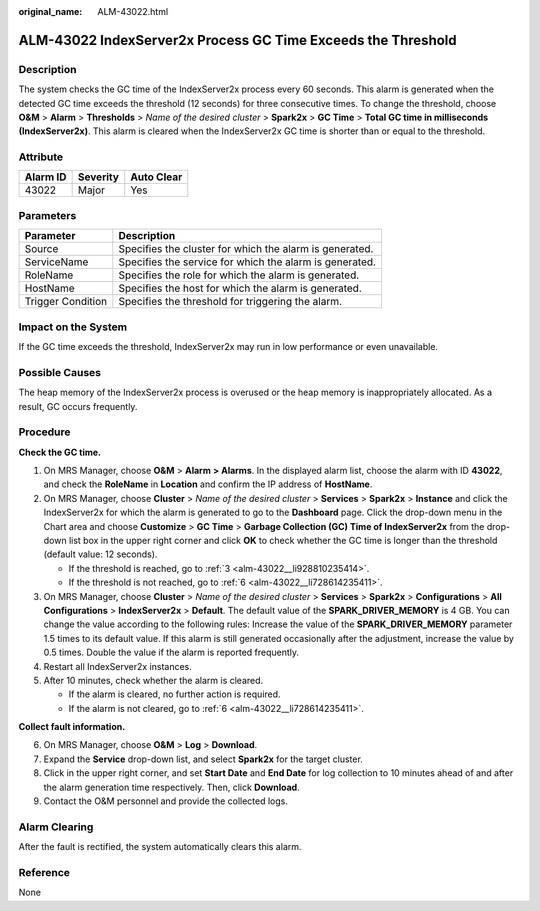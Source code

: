 :original_name: ALM-43022.html

.. _ALM-43022:

ALM-43022 IndexServer2x Process GC Time Exceeds the Threshold
=============================================================

Description
-----------

The system checks the GC time of the IndexServer2x process every 60 seconds. This alarm is generated when the detected GC time exceeds the threshold (12 seconds) for three consecutive times. To change the threshold, choose **O&M** > **Alarm** > **Thresholds** > *Name of the desired cluster* > **Spark2x** > **GC Time** > **Total GC time in milliseconds (IndexServer2x)**. This alarm is cleared when the IndexServer2x GC time is shorter than or equal to the threshold.

Attribute
---------

======== ======== ==========
Alarm ID Severity Auto Clear
======== ======== ==========
43022    Major    Yes
======== ======== ==========

Parameters
----------

+-------------------+---------------------------------------------------------+
| Parameter         | Description                                             |
+===================+=========================================================+
| Source            | Specifies the cluster for which the alarm is generated. |
+-------------------+---------------------------------------------------------+
| ServiceName       | Specifies the service for which the alarm is generated. |
+-------------------+---------------------------------------------------------+
| RoleName          | Specifies the role for which the alarm is generated.    |
+-------------------+---------------------------------------------------------+
| HostName          | Specifies the host for which the alarm is generated.    |
+-------------------+---------------------------------------------------------+
| Trigger Condition | Specifies the threshold for triggering the alarm.       |
+-------------------+---------------------------------------------------------+

Impact on the System
--------------------

If the GC time exceeds the threshold, IndexServer2x may run in low performance or even unavailable.

Possible Causes
---------------

The heap memory of the IndexServer2x process is overused or the heap memory is inappropriately allocated. As a result, GC occurs frequently.

Procedure
---------

**Check the GC time.**

#. On MRS Manager, choose **O&M** > **Alarm** **> Alarms**. In the displayed alarm list, choose the alarm with ID **43022**, and check the **RoleName** in **Location** and confirm the IP address of **HostName**.

#. On MRS Manager, choose **Cluster** > *Name of the desired cluster* > **Services** > **Spark2x** > **Instance** and click the IndexServer2x for which the alarm is generated to go to the **Dashboard** page. Click the drop-down menu in the Chart area and choose **Customize** > **GC Time** > **Garbage Collection (GC) Time of IndexServer2x** from the drop-down list box in the upper right corner and click **OK** to check whether the GC time is longer than the threshold (default value: 12 seconds).

   -  If the threshold is reached, go to :ref:`3 <alm-43022__li928810235414>`.
   -  If the threshold is not reached, go to :ref:`6 <alm-43022__li728614235411>`.

#. .. _alm-43022__li928810235414:

   On MRS Manager, choose **Cluster** > *Name of the desired cluster* > **Services** > **Spark2x** > **Configurations** > **All Configurations** > **IndexServer2x** > **Default**. The default value of the **SPARK_DRIVER_MEMORY** is 4 GB. You can change the value according to the following rules: Increase the value of the **SPARK_DRIVER_MEMORY** parameter 1.5 times to its default value. If this alarm is still generated occasionally after the adjustment, increase the value by 0.5 times. Double the value if the alarm is reported frequently.

#. Restart all IndexServer2x instances.

#. After 10 minutes, check whether the alarm is cleared.

   -  If the alarm is cleared, no further action is required.
   -  If the alarm is not cleared, go to :ref:`6 <alm-43022__li728614235411>`.

**Collect fault information.**

6. .. _alm-43022__li728614235411:

   On MRS Manager, choose **O&M** > **Log** > **Download**.

7. Expand the **Service** drop-down list, and select **Spark2x** for the target cluster.

8. Click |image1| in the upper right corner, and set **Start Date** and **End Date** for log collection to 10 minutes ahead of and after the alarm generation time respectively. Then, click **Download**.

9. Contact the O&M personnel and provide the collected logs.

Alarm Clearing
--------------

After the fault is rectified, the system automatically clears this alarm.

Reference
---------

None

.. |image1| image:: /_static/images/en-us_image_0000001532607946.png
